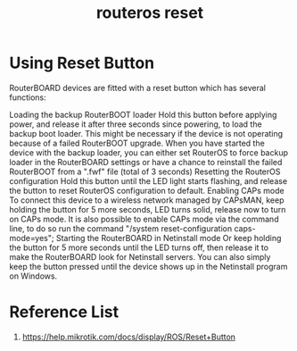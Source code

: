 :PROPERTIES:
:ID:       f208d569-b287-413a-b54b-fa7bd627d2cc
:END:
#+title: routeros reset

* Using Reset Button
RouterBOARD devices are fitted with a reset button which has several functions:

Loading the backup RouterBOOT loader
Hold this button before applying power, and release it after three seconds since powering, to load the backup boot loader. This might be necessary if the device is not operating because of a failed RouterBOOT upgrade. When you have started the device with the backup loader, you can either set RouterOS to force backup loader in the RouterBOARD settings or have a chance to reinstall the failed RouterBOOT from a ".fwf" file (total of 3 seconds)
Resetting the RouterOS configuration
Hold this button until the LED light starts flashing, and release the button to reset RouterOS configuration to default.
Enabling CAPs mode
To connect this device to a wireless network managed by CAPsMAN, keep holding the button for 5 more seconds, LED turns solid, release now to turn on CAPs mode. It is also possible to enable CAPs mode via the command line, to do so run the command "/system reset-configuration caps-mode=yes";
Starting the RouterBOARD in Netinstall mode
Or keep holding the button for 5 more seconds until the LED turns off, then release it to make the RouterBOARD look for Netinstall servers. You can also simply keep the button pressed until the device shows up in the Netinstall program on Windows.

* Reference List
1. https://help.mikrotik.com/docs/display/ROS/Reset+Button

